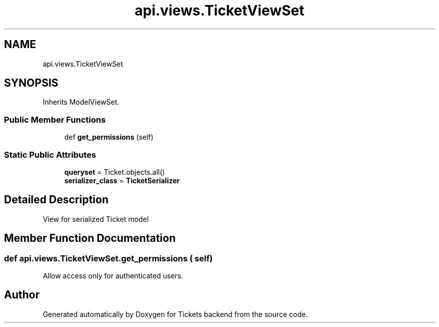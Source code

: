 .TH "api.views.TicketViewSet" 3 "Fri Jan 13 2017" "Version v1.0" "Tickets backend" \" -*- nroff -*-
.ad l
.nh
.SH NAME
api.views.TicketViewSet
.SH SYNOPSIS
.br
.PP
.PP
Inherits ModelViewSet\&.
.SS "Public Member Functions"

.in +1c
.ti -1c
.RI "def \fBget_permissions\fP (self)"
.br
.in -1c
.SS "Static Public Attributes"

.in +1c
.ti -1c
.RI "\fBqueryset\fP = Ticket\&.objects\&.all()"
.br
.ti -1c
.RI "\fBserializer_class\fP = \fBTicketSerializer\fP"
.br
.in -1c
.SH "Detailed Description"
.PP 

.PP
.nf
    View for serialized Ticket model

.fi
.PP
 
.SH "Member Function Documentation"
.PP 
.SS "def api\&.views\&.TicketViewSet\&.get_permissions ( self)"

.PP
.nf
    Allow access only for authenticated users.

.fi
.PP
 

.SH "Author"
.PP 
Generated automatically by Doxygen for Tickets backend from the source code\&.

